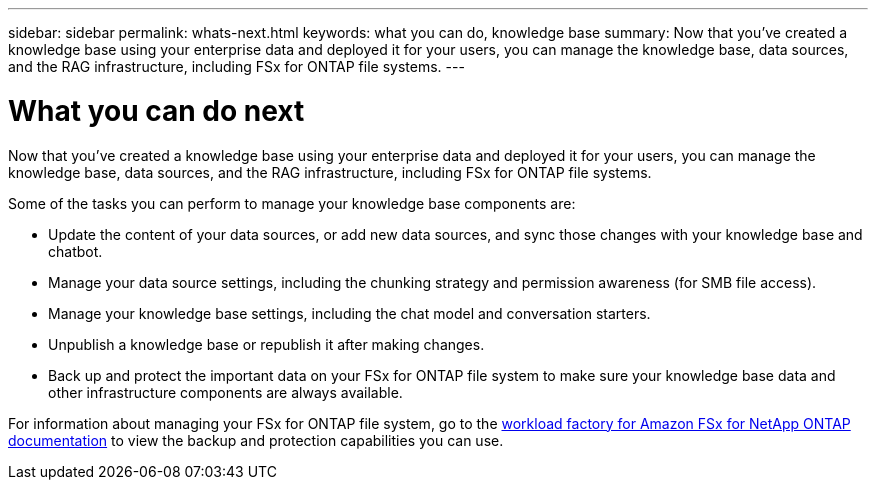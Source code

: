 ---
sidebar: sidebar
permalink: whats-next.html
keywords: what you can do, knowledge base
summary: Now that you've created a knowledge base using your enterprise data and deployed it for your users, you can manage the knowledge base, data sources, and the RAG infrastructure, including FSx for ONTAP file systems.
---

= What you can do next
:icons: font
:imagesdir: ./media/

[.lead]
Now that you've created a knowledge base using your enterprise data and deployed it for your users, you can manage the knowledge base, data sources, and the RAG infrastructure, including FSx for ONTAP file systems.

Some of the tasks you can perform to manage your knowledge base components are:

* Update the content of your data sources, or add new data sources, and sync those changes with your knowledge base and chatbot.
* Manage your data source settings, including the chunking strategy and permission awareness (for SMB file access). 
//and chunk size, 
* Manage your knowledge base settings, including the chat model and conversation starters.
* Unpublish a knowledge base or republish it after making changes.
* Back up and protect the important data on your FSx for ONTAP file system to make sure your knowledge base data and other infrastructure components are always available.

For information about managing your FSx for ONTAP file system, go to the https://docs.netapp.com/us-en/workload-fsx-ontap/index.html[workload factory for Amazon FSx for NetApp ONTAP documentation^] to view the backup and protection capabilities you can use.
